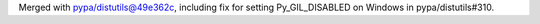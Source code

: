 Merged with pypa/distutils@49e362c, including fix for setting Py_GIL_DISABLED
on Windows in pypa/distutils#310.
